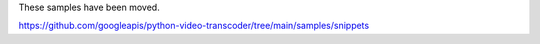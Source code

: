 These samples have been moved.

https://github.com/googleapis/python-video-transcoder/tree/main/samples/snippets
